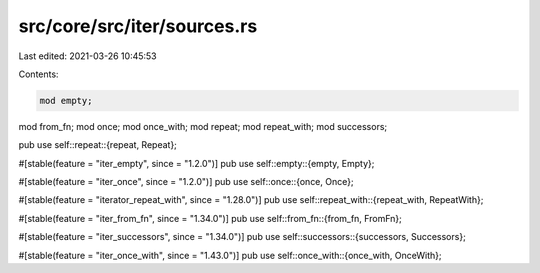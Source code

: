 src/core/src/iter/sources.rs
============================

Last edited: 2021-03-26 10:45:53

Contents:

.. code-block:: rs

    mod empty;
mod from_fn;
mod once;
mod once_with;
mod repeat;
mod repeat_with;
mod successors;

pub use self::repeat::{repeat, Repeat};

#[stable(feature = "iter_empty", since = "1.2.0")]
pub use self::empty::{empty, Empty};

#[stable(feature = "iter_once", since = "1.2.0")]
pub use self::once::{once, Once};

#[stable(feature = "iterator_repeat_with", since = "1.28.0")]
pub use self::repeat_with::{repeat_with, RepeatWith};

#[stable(feature = "iter_from_fn", since = "1.34.0")]
pub use self::from_fn::{from_fn, FromFn};

#[stable(feature = "iter_successors", since = "1.34.0")]
pub use self::successors::{successors, Successors};

#[stable(feature = "iter_once_with", since = "1.43.0")]
pub use self::once_with::{once_with, OnceWith};


